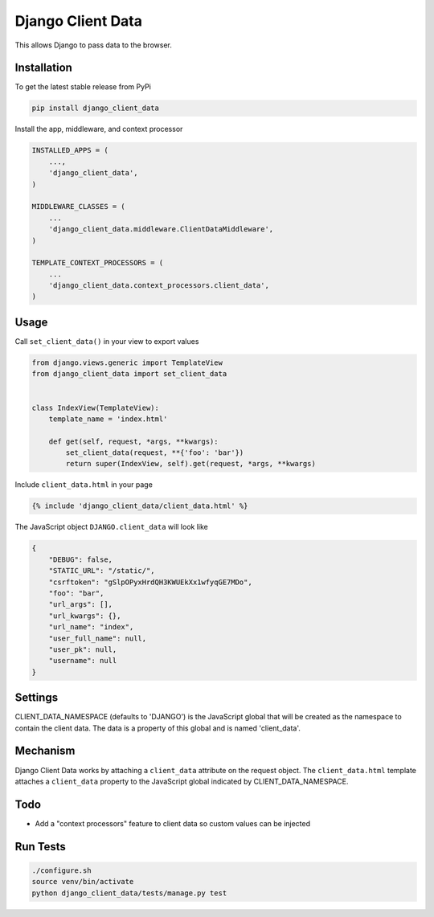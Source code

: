 Django Client Data
==================

This allows Django to pass data to the browser.

Installation
------------

To get the latest stable release from PyPi

.. code-block:: bash

    pip install django_client_data

Install the app, middleware, and context processor

.. code-block:: python

    INSTALLED_APPS = (
        ...,
        'django_client_data',
    )

    MIDDLEWARE_CLASSES = (
        ...
        'django_client_data.middleware.ClientDataMiddleware',
    )

    TEMPLATE_CONTEXT_PROCESSORS = (
        ...
        'django_client_data.context_processors.client_data',
    )

Usage
-----

Call ``set_client_data()`` in your view to export values

.. code-block:: python

    from django.views.generic import TemplateView
    from django_client_data import set_client_data


    class IndexView(TemplateView):
        template_name = 'index.html'

        def get(self, request, *args, **kwargs):
            set_client_data(request, **{'foo': 'bar'})
            return super(IndexView, self).get(request, *args, **kwargs)

Include ``client_data.html`` in your page

.. code-block:: django

    {% include 'django_client_data/client_data.html' %}

The JavaScript object ``DJANGO.client_data`` will look like

.. code-block:: javascript

    {
        "DEBUG": false,
        "STATIC_URL": "/static/",
        "csrftoken": "gSlpOPyxHrdQH3KWUEkXx1wfyqGE7MDo",
        "foo": "bar",
        "url_args": [],
        "url_kwargs": {},
        "url_name": "index",
        "user_full_name": null,
        "user_pk": null,
        "username": null
    }

Settings
--------

CLIENT_DATA_NAMESPACE (defaults to 'DJANGO') is the JavaScript global that will
be created as the namespace to contain the client data.  The data is a property
of this global and is named 'client_data'.

Mechanism
---------

Django Client Data works by attaching a ``client_data`` attribute on the request
object.  The ``client_data.html`` template attaches a ``client_data`` property
to the JavaScript global indicated by CLIENT_DATA_NAMESPACE.

Todo
----

* Add a "context processors" feature to client data so custom values can be
  injected

Run Tests
---------

.. code-block:: bash

    ./configure.sh
    source venv/bin/activate
    python django_client_data/tests/manage.py test
